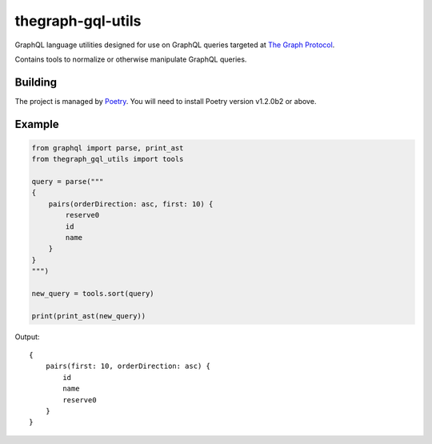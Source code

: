 thegraph-gql-utils
==================

GraphQL language utilities designed for use on GraphQL queries targeted at
`The Graph Protocol`_.

Contains tools to normalize or otherwise manipulate GraphQL queries.

.. _The Graph Protocol: https://thegraph.com

Building
--------

The project is managed by `Poetry`_. You will need to install
Poetry version v1.2.0b2 or above.

.. _Poetry: https://python-poetry.org

Example
-------

.. code-block:: python

    from graphql import parse, print_ast
    from thegraph_gql_utils import tools

    query = parse("""
    {
        pairs(orderDirection: asc, first: 10) {
            reserve0
            id
            name
        }
    }
    """)

    new_query = tools.sort(query)

    print(print_ast(new_query))

Output::

    {
        pairs(first: 10, orderDirection: asc) {
            id
            name
            reserve0
        }
    }
